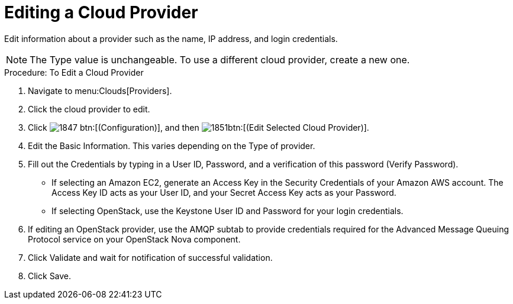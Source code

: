 = Editing a Cloud Provider

Edit information about a provider such as the name, IP address, and login credentials. 

NOTE: The [label]#Type# value is unchangeable.
To use a different cloud provider, create a new one. 

.Procedure: To Edit a Cloud Provider
. Navigate to menu:Clouds[Providers]. 
. Click the cloud provider to edit. 
. Click  image:images/1847.png[] btn:[(Configuration)], and then  image:images/1851.png[]btn:[(Edit Selected Cloud Provider)]. 
. Edit the [label]#Basic Information#.
  This varies depending on the [label]#Type# of provider. 
. Fill out the [label]#Credentials# by typing in a [label]#User ID#, [label]#Password#, and a verification of this password ([label]#Verify Password#). 
+
* If selecting an [label]#Amazon EC2#, generate an [label]#Access Key# in the [label]#Security Credentials# of your Amazon AWS account.
  The [label]#Access Key ID# acts as your [label]#User ID#, and your [label]#Secret Access Key# acts as your [label]#Password#. 
* If selecting [label]#OpenStack#, use the Keystone User ID and Password for your login credentials. 

. If editing an OpenStack provider, use the [label]#AMQP# subtab to provide credentials required for the Advanced Message Queuing Protocol service on your OpenStack Nova component. 
. Click [label]#Validate# and wait for notification of successful validation. 
. Click [label]#Save#. 